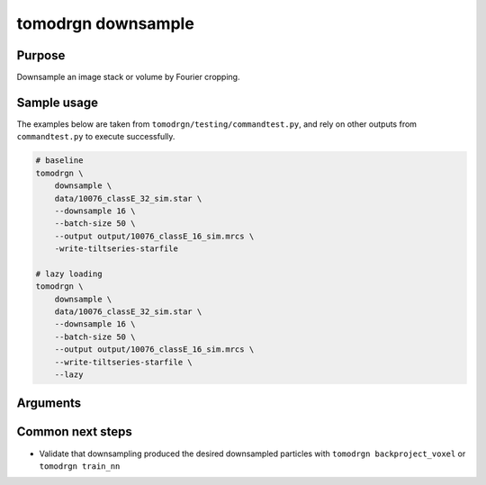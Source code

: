 tomodrgn downsample
===========================


Purpose
--------
Downsample an image stack or volume by Fourier cropping.


Sample usage
------------
The examples below are taken from ``tomodrgn/testing/commandtest.py``, and rely on other outputs from ``commandtest.py`` to execute successfully.

.. code-block:: bash

    # baseline
    tomodrgn \
        downsample \
        data/10076_classE_32_sim.star \
        --downsample 16 \
        --batch-size 50 \
        --output output/10076_classE_16_sim.mrcs \
        -write-tiltseries-starfile

    # lazy loading
    tomodrgn \
        downsample \
        data/10076_classE_32_sim.star \
        --downsample 16 \
        --batch-size 50 \
        --output output/10076_classE_16_sim.mrcs \
        --write-tiltseries-starfile \
        --lazy

Arguments
---------

.. argparse::
   :ref: tomodrgn.commands.downsample.add_args
   :prog: downsample
   :nodescription:
   :noepilog:

Common next steps
------------------

* Validate that downsampling produced the desired downsampled particles with ``tomodrgn backproject_voxel`` or ``tomodrgn train_nn``
